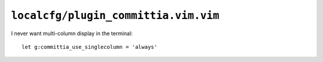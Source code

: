 ``localcfg/plugin_committia.vim.vim``
=====================================

I never want multi-column display in the terminal::

    let g:committia_use_singlecolumn = 'always'
